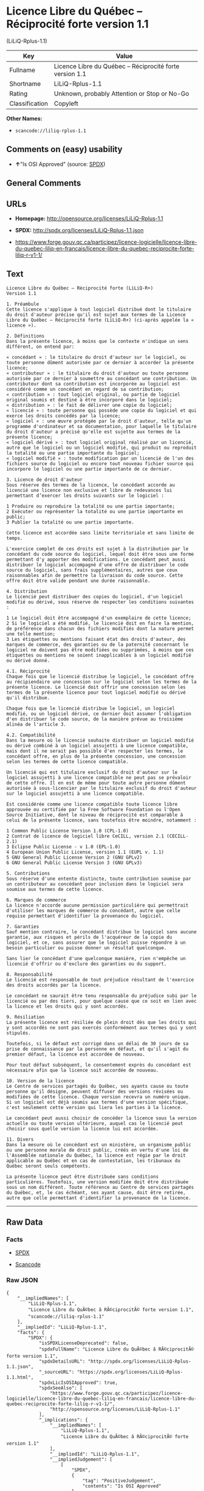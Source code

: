 * Licence Libre du Québec -- Réciprocité forte version 1.1
(LiLiQ-Rplus-1.1)

| Key              | Value                                                      |
|------------------+------------------------------------------------------------|
| Fullname         | Licence Libre du Québec -- Réciprocité forte version 1.1   |
| Shortname        | LiLiQ-Rplus-1.1                                            |
| Rating           | Unknown, probably Attention or Stop or No-Go               |
| Classification   | Copyleft                                                   |

*Other Names:*

- =scancode://liliq-rplus-1.1=

** Comments on (easy) usability

- *↑*"Is OSI Approved" (source:
  [[https://spdx.org/licenses/LiLiQ-Rplus-1.1.html][SPDX]])

** General Comments

** URLs

- *Homepage:* http://opensource.org/licenses/LiLiQ-Rplus-1.1

- *SPDX:* http://spdx.org/licenses/LiLiQ-Rplus-1.1.json

- https://www.forge.gouv.qc.ca/participez/licence-logicielle/licence-libre-du-quebec-liliq-en-francais/licence-libre-du-quebec-reciprocite-forte-liliq-r-v1-1/

** Text

#+BEGIN_EXAMPLE
  Licence Libre du Québec – Réciprocité forte (LiLiQ-R+)
  Version 1.1

  1. Préambule 
  Cette licence s'applique à tout logiciel distribué dont le titulaire du droit d'auteur précise qu'il est sujet aux termes de la Licence Libre du Québec – Réciprocité forte (LiLiQ-R+) (ci-après appelée la « licence »).

  2. Définitions 
  Dans la présente licence, à moins que le contexte n'indique un sens différent, on entend par:

  « concédant » : le titulaire du droit d'auteur sur le logiciel, ou toute personne dûment autorisée par ce dernier à accorder la présente licence; 
  « contributeur » : le titulaire du droit d'auteur ou toute personne autorisée par ce dernier à soumettre au concédant une contribution. Un contributeur dont sa contribution est incorporée au logiciel est considéré comme un concédant en regard de sa contribution; 
  « contribution » : tout logiciel original, ou partie de logiciel original soumis et destiné à être incorporé dans le logiciel; 
  « distribution » : le fait de délivrer une copie du logiciel; 
  « licencié » : toute personne qui possède une copie du logiciel et qui exerce les droits concédés par la licence; 
  « logiciel » : une œuvre protégée par le droit d'auteur, telle qu'un programme d'ordinateur et sa documentation, pour laquelle le titulaire du droit d'auteur a précisé qu'elle est sujette aux termes de la présente licence; 
  « logiciel dérivé » : tout logiciel original réalisé par un licencié, autre que le logiciel ou un logiciel modifié, qui produit ou reproduit la totalité ou une partie importante du logiciel; 
  « logiciel modifié » : toute modification par un licencié de l'un des fichiers source du logiciel ou encore tout nouveau fichier source qui incorpore le logiciel ou une partie importante de ce dernier.

  3. Licence de droit d'auteur 
  Sous réserve des termes de la licence, le concédant accorde au licencié une licence non exclusive et libre de redevances lui permettant d’exercer les droits suivants sur le logiciel :

  1 Produire ou reproduire la totalité ou une partie importante; 
  2 Exécuter ou représenter la totalité ou une partie importante en public; 
  3 Publier la totalité ou une partie importante.

  Cette licence est accordée sans limite territoriale et sans limite de temps.

  L'exercice complet de ces droits est sujet à la distribution par le concédant du code source du logiciel, lequel doit être sous une forme permettant d'y apporter des modifications. Le concédant peut aussi distribuer le logiciel accompagné d'une offre de distribuer le code source du logiciel, sans frais supplémentaires, autres que ceux raisonnables afin de permettre la livraison du code source. Cette offre doit être valide pendant une durée raisonnable.

  4. Distribution 
  Le licencié peut distribuer des copies du logiciel, d'un logiciel modifié ou dérivé, sous réserve de respecter les conditions suivantes :

  1 Le logiciel doit être accompagné d'un exemplaire de cette licence; 
  2 Si le logiciel a été modifié, le licencié doit en faire la mention, de préférence dans chacun des fichiers modifiés dont la nature permet une telle mention; 
  3 Les étiquettes ou mentions faisant état des droits d'auteur, des marques de commerce, des garanties ou de la paternité concernant le logiciel ne doivent pas être modifiées ou supprimées, à moins que ces étiquettes ou mentions ne soient inapplicables à un logiciel modifié ou dérivé donné.

  4.1. Réciprocité 
  Chaque fois que le licencié distribue le logiciel, le concédant offre au récipiendaire une concession sur le logiciel selon les termes de la présente licence. Le licencié doit offrir une concession selon les termes de la présente licence pour tout logiciel modifié ou dérivé qu'il distribue.

  Chaque fois que le licencié distribue le logiciel, un logiciel modifié, ou un logiciel dérivé, ce dernier doit assumer l'obligation d'en distribuer le code source, de la manière prévue au troisième alinéa de l'article 3.

  4.2. Compatibilité 
  Dans la mesure où le licencié souhaite distribuer un logiciel modifié ou dérivé combiné à un logiciel assujetti à une licence compatible, mais dont il ne serait pas possible d'en respecter les termes, le concédant offre, en plus de la présente concession, une concession selon les termes de cette licence compatible.

  Un licencié qui est titulaire exclusif du droit d'auteur sur le logiciel assujetti à une licence compatible ne peut pas se prévaloir de cette offre. Il en est de même pour toute autre personne dûment autorisée à sous-licencier par le titulaire exclusif du droit d'auteur sur le logiciel assujetti à une licence compatible.

  Est considérée comme une licence compatible toute licence libre approuvée ou certifiée par la Free Software Foundation ou l'Open Source Initiative, dont le niveau de réciprocité est comparable à celui de la présente licence, sans toutefois être moindre, notamment :

  1 Common Public License Version 1.0 (CPL-1.0) 
  2 Contrat de licence de logiciel libre CeCILL, version 2.1 (CECILL-2.1) 
  3 Eclipse Public License - v 1.0 (EPL-1.0) 
  4 European Union Public License, version 1.1 (EUPL v. 1.1) 
  5 GNU General Public License Version 2 (GNU GPLv2) 
  6 GNU General Public License Version 3 (GNU GPLv3)

  5. Contributions 
  Sous réserve d'une entente distincte, toute contribution soumise par un contributeur au concédant pour inclusion dans le logiciel sera soumise aux termes de cette licence.

  6. Marques de commerce 
  La licence n'accorde aucune permission particulière qui permettrait d'utiliser les marques de commerce du concédant, autre que celle requise permettant d'identifier la provenance du logiciel.

  7. Garanties 
  Sauf mention contraire, le concédant distribue le logiciel sans aucune garantie, aux risques et périls de l'acquéreur de la copie du logiciel, et ce, sans assurer que le logiciel puisse répondre à un besoin particulier ou puisse donner un résultat quelconque.

  Sans lier le concédant d'une quelconque manière, rien n'empêche un licencié d'offrir ou d'exclure des garanties ou du support.

  8. Responsabilité 
  Le licencié est responsable de tout préjudice résultant de l'exercice des droits accordés par la licence.

  Le concédant ne saurait être tenu responsable du préjudice subi par le licencié ou par des tiers, pour quelque cause que ce soit en lien avec la licence et les droits qui y sont accordés.

  9. Résiliation 
  La présente licence est résiliée de plein droit dès que les droits qui y sont accordés ne sont pas exercés conformément aux termes qui y sont stipulés.

  Toutefois, si le défaut est corrigé dans un délai de 30 jours de sa prise de connaissance par la personne en défaut, et qu'il s'agit du premier défaut, la licence est accordée de nouveau.

  Pour tout défaut subséquent, le consentement exprès du concédant est nécessaire afin que la licence soit accordée de nouveau.

  10. Version de la licence 
  Le Centre de services partagés du Québec, ses ayants cause ou toute personne qu'il désigne, peuvent diffuser des versions révisées ou modifiées de cette licence. Chaque version recevra un numéro unique. Si un logiciel est déjà soumis aux termes d'une version spécifique, c'est seulement cette version qui liera les parties à la licence.

  Le concédant peut aussi choisir de concéder la licence sous la version actuelle ou toute version ultérieure, auquel cas le licencié peut choisir sous quelle version la licence lui est accordée.

  11. Divers 
  Dans la mesure où le concédant est un ministère, un organisme public ou une personne morale de droit public, créés en vertu d'une loi de l'Assemblée nationale du Québec, la licence est régie par le droit applicable au Québec et en cas de contestation, les tribunaux du Québec seront seuls compétents.

  La présente licence peut être distribuée sans conditions particulières. Toutefois, une version modifiée doit être distribuée sous un nom différent. Toute référence au Centre de services partagés du Québec, et, le cas échéant, ses ayant cause, doit être retirée, autre que celle permettant d'identifier la provenance de la licence.
#+END_EXAMPLE

--------------

** Raw Data

*** Facts

- [[https://spdx.org/licenses/LiLiQ-Rplus-1.1.html][SPDX]]

- [[https://github.com/nexB/scancode-toolkit/blob/develop/src/licensedcode/data/licenses/liliq-rplus-1.1.yml][Scancode]]

*** Raw JSON

#+BEGIN_EXAMPLE
  {
      "__impliedNames": [
          "LiLiQ-Rplus-1.1",
          "Licence Libre du QuÃ©bec â RÃ©ciprocitÃ© forte version 1.1",
          "scancode://liliq-rplus-1.1"
      ],
      "__impliedId": "LiLiQ-Rplus-1.1",
      "facts": {
          "SPDX": {
              "isSPDXLicenseDeprecated": false,
              "spdxFullName": "Licence Libre du QuÃ©bec â RÃ©ciprocitÃ© forte version 1.1",
              "spdxDetailsURL": "http://spdx.org/licenses/LiLiQ-Rplus-1.1.json",
              "_sourceURL": "https://spdx.org/licenses/LiLiQ-Rplus-1.1.html",
              "spdxLicIsOSIApproved": true,
              "spdxSeeAlso": [
                  "https://www.forge.gouv.qc.ca/participez/licence-logicielle/licence-libre-du-quebec-liliq-en-francais/licence-libre-du-quebec-reciprocite-forte-liliq-r-v1-1/",
                  "http://opensource.org/licenses/LiLiQ-Rplus-1.1"
              ],
              "_implications": {
                  "__impliedNames": [
                      "LiLiQ-Rplus-1.1",
                      "Licence Libre du QuÃ©bec â RÃ©ciprocitÃ© forte version 1.1"
                  ],
                  "__impliedId": "LiLiQ-Rplus-1.1",
                  "__impliedJudgement": [
                      [
                          "SPDX",
                          {
                              "tag": "PositiveJudgement",
                              "contents": "Is OSI Approved"
                          }
                      ]
                  ],
                  "__isOsiApproved": true,
                  "__impliedURLs": [
                      [
                          "SPDX",
                          "http://spdx.org/licenses/LiLiQ-Rplus-1.1.json"
                      ],
                      [
                          null,
                          "https://www.forge.gouv.qc.ca/participez/licence-logicielle/licence-libre-du-quebec-liliq-en-francais/licence-libre-du-quebec-reciprocite-forte-liliq-r-v1-1/"
                      ],
                      [
                          null,
                          "http://opensource.org/licenses/LiLiQ-Rplus-1.1"
                      ]
                  ]
              },
              "spdxLicenseId": "LiLiQ-Rplus-1.1"
          },
          "Scancode": {
              "otherUrls": null,
              "homepageUrl": "http://opensource.org/licenses/LiLiQ-Rplus-1.1",
              "shortName": "LiLiQ-Rplus-1.1",
              "textUrls": null,
              "text": "Licence Libre du QuÃÂ©bec Ã¢ÂÂ RÃÂ©ciprocitÃÂ© forte (LiLiQ-R+)\nVersion 1.1\n\n1. PrÃÂ©ambule \nCette licence s'applique ÃÂ  tout logiciel distribuÃÂ© dont le titulaire du droit d'auteur prÃÂ©cise qu'il est sujet aux termes de la Licence Libre du QuÃÂ©bec Ã¢ÂÂ RÃÂ©ciprocitÃÂ© forte (LiLiQ-R+) (ci-aprÃÂ¨s appelÃÂ©e la ÃÂ« licence ÃÂ»).\n\n2. DÃÂ©finitions \nDans la prÃÂ©sente licence, ÃÂ  moins que le contexte n'indique un sens diffÃÂ©rent, on entend par:\n\nÃÂ« concÃÂ©dant ÃÂ» : le titulaire du droit d'auteur sur le logiciel, ou toute personne dÃÂ»ment autorisÃÂ©e par ce dernier ÃÂ  accorder la prÃÂ©sente licence; \nÃÂ« contributeur ÃÂ» : le titulaire du droit d'auteur ou toute personne autorisÃÂ©e par ce dernier ÃÂ  soumettre au concÃÂ©dant une contribution. Un contributeur dont sa contribution est incorporÃÂ©e au logiciel est considÃÂ©rÃÂ© comme un concÃÂ©dant en regard de sa contribution; \nÃÂ« contribution ÃÂ» : tout logiciel original, ou partie de logiciel original soumis et destinÃÂ© ÃÂ  ÃÂªtre incorporÃÂ© dans le logiciel; \nÃÂ« distribution ÃÂ» : le fait de dÃÂ©livrer une copie du logiciel; \nÃÂ« licenciÃÂ© ÃÂ» : toute personne qui possÃÂ¨de une copie du logiciel et qui exerce les droits concÃÂ©dÃÂ©s par la licence; \nÃÂ« logiciel ÃÂ» : une ÃÂuvre protÃÂ©gÃÂ©e par le droit d'auteur, telle qu'un programme d'ordinateur et sa documentation, pour laquelle le titulaire du droit d'auteur a prÃÂ©cisÃÂ© qu'elle est sujette aux termes de la prÃÂ©sente licence; \nÃÂ« logiciel dÃÂ©rivÃÂ© ÃÂ» : tout logiciel original rÃÂ©alisÃÂ© par un licenciÃÂ©, autre que le logiciel ou un logiciel modifiÃÂ©, qui produit ou reproduit la totalitÃÂ© ou une partie importante du logiciel; \nÃÂ« logiciel modifiÃÂ© ÃÂ» : toute modification par un licenciÃÂ© de l'un des fichiers source du logiciel ou encore tout nouveau fichier source qui incorpore le logiciel ou une partie importante de ce dernier.\n\n3. Licence de droit d'auteur \nSous rÃÂ©serve des termes de la licence, le concÃÂ©dant accorde au licenciÃÂ© une licence non exclusive et libre de redevances lui permettant dÃ¢ÂÂexercer les droits suivants sur le logiciel :\n\n1 Produire ou reproduire la totalitÃÂ© ou une partie importante; \n2 ExÃÂ©cuter ou reprÃÂ©senter la totalitÃÂ© ou une partie importante en public; \n3 Publier la totalitÃÂ© ou une partie importante.\n\nCette licence est accordÃÂ©e sans limite territoriale et sans limite de temps.\n\nL'exercice complet de ces droits est sujet ÃÂ  la distribution par le concÃÂ©dant du code source du logiciel, lequel doit ÃÂªtre sous une forme permettant d'y apporter des modifications. Le concÃÂ©dant peut aussi distribuer le logiciel accompagnÃÂ© d'une offre de distribuer le code source du logiciel, sans frais supplÃÂ©mentaires, autres que ceux raisonnables afin de permettre la livraison du code source. Cette offre doit ÃÂªtre valide pendant une durÃÂ©e raisonnable.\n\n4. Distribution \nLe licenciÃÂ© peut distribuer des copies du logiciel, d'un logiciel modifiÃÂ© ou dÃÂ©rivÃÂ©, sous rÃÂ©serve de respecter les conditions suivantes :\n\n1 Le logiciel doit ÃÂªtre accompagnÃÂ© d'un exemplaire de cette licence; \n2 Si le logiciel a ÃÂ©tÃÂ© modifiÃÂ©, le licenciÃÂ© doit en faire la mention, de prÃÂ©fÃÂ©rence dans chacun des fichiers modifiÃÂ©s dont la nature permet une telle mention; \n3 Les ÃÂ©tiquettes ou mentions faisant ÃÂ©tat des droits d'auteur, des marques de commerce, des garanties ou de la paternitÃÂ© concernant le logiciel ne doivent pas ÃÂªtre modifiÃÂ©es ou supprimÃÂ©es, ÃÂ  moins que ces ÃÂ©tiquettes ou mentions ne soient inapplicables ÃÂ  un logiciel modifiÃÂ© ou dÃÂ©rivÃÂ© donnÃÂ©.\n\n4.1. RÃÂ©ciprocitÃÂ© \nChaque fois que le licenciÃÂ© distribue le logiciel, le concÃÂ©dant offre au rÃÂ©cipiendaire une concession sur le logiciel selon les termes de la prÃÂ©sente licence. Le licenciÃÂ© doit offrir une concession selon les termes de la prÃÂ©sente licence pour tout logiciel modifiÃÂ© ou dÃÂ©rivÃÂ© qu'il distribue.\n\nChaque fois que le licenciÃÂ© distribue le logiciel, un logiciel modifiÃÂ©, ou un logiciel dÃÂ©rivÃÂ©, ce dernier doit assumer l'obligation d'en distribuer le code source, de la maniÃÂ¨re prÃÂ©vue au troisiÃÂ¨me alinÃÂ©a de l'article 3.\n\n4.2. CompatibilitÃÂ© \nDans la mesure oÃÂ¹ le licenciÃÂ© souhaite distribuer un logiciel modifiÃÂ© ou dÃÂ©rivÃÂ© combinÃÂ© ÃÂ  un logiciel assujetti ÃÂ  une licence compatible, mais dont il ne serait pas possible d'en respecter les termes, le concÃÂ©dant offre, en plus de la prÃÂ©sente concession, une concession selon les termes de cette licence compatible.\n\nUn licenciÃÂ© qui est titulaire exclusif du droit d'auteur sur le logiciel assujetti ÃÂ  une licence compatible ne peut pas se prÃÂ©valoir de cette offre. Il en est de mÃÂªme pour toute autre personne dÃÂ»ment autorisÃÂ©e ÃÂ  sous-licencier par le titulaire exclusif du droit d'auteur sur le logiciel assujetti ÃÂ  une licence compatible.\n\nEst considÃÂ©rÃÂ©e comme une licence compatible toute licence libre approuvÃÂ©e ou certifiÃÂ©e par la Free Software Foundation ou l'Open Source Initiative, dont le niveau de rÃÂ©ciprocitÃÂ© est comparable ÃÂ  celui de la prÃÂ©sente licence, sans toutefois ÃÂªtre moindre, notamment :\n\n1 Common Public License Version 1.0 (CPL-1.0) \n2 Contrat de licence de logiciel libre CeCILL, version 2.1 (CECILL-2.1) \n3 Eclipse Public License - v 1.0 (EPL-1.0) \n4 European Union Public License, version 1.1 (EUPL v. 1.1) \n5 GNU General Public License Version 2 (GNU GPLv2) \n6 GNU General Public License Version 3 (GNU GPLv3)\n\n5. Contributions \nSous rÃÂ©serve d'une entente distincte, toute contribution soumise par un contributeur au concÃÂ©dant pour inclusion dans le logiciel sera soumise aux termes de cette licence.\n\n6. Marques de commerce \nLa licence n'accorde aucune permission particuliÃÂ¨re qui permettrait d'utiliser les marques de commerce du concÃÂ©dant, autre que celle requise permettant d'identifier la provenance du logiciel.\n\n7. Garanties \nSauf mention contraire, le concÃÂ©dant distribue le logiciel sans aucune garantie, aux risques et pÃÂ©rils de l'acquÃÂ©reur de la copie du logiciel, et ce, sans assurer que le logiciel puisse rÃÂ©pondre ÃÂ  un besoin particulier ou puisse donner un rÃÂ©sultat quelconque.\n\nSans lier le concÃÂ©dant d'une quelconque maniÃÂ¨re, rien n'empÃÂªche un licenciÃÂ© d'offrir ou d'exclure des garanties ou du support.\n\n8. ResponsabilitÃÂ© \nLe licenciÃÂ© est responsable de tout prÃÂ©judice rÃÂ©sultant de l'exercice des droits accordÃÂ©s par la licence.\n\nLe concÃÂ©dant ne saurait ÃÂªtre tenu responsable du prÃÂ©judice subi par le licenciÃÂ© ou par des tiers, pour quelque cause que ce soit en lien avec la licence et les droits qui y sont accordÃÂ©s.\n\n9. RÃÂ©siliation \nLa prÃÂ©sente licence est rÃÂ©siliÃÂ©e de plein droit dÃÂ¨s que les droits qui y sont accordÃÂ©s ne sont pas exercÃÂ©s conformÃÂ©ment aux termes qui y sont stipulÃÂ©s.\n\nToutefois, si le dÃÂ©faut est corrigÃÂ© dans un dÃÂ©lai de 30 jours de sa prise de connaissance par la personne en dÃÂ©faut, et qu'il s'agit du premier dÃÂ©faut, la licence est accordÃÂ©e de nouveau.\n\nPour tout dÃÂ©faut subsÃÂ©quent, le consentement exprÃÂ¨s du concÃÂ©dant est nÃÂ©cessaire afin que la licence soit accordÃÂ©e de nouveau.\n\n10. Version de la licence \nLe Centre de services partagÃÂ©s du QuÃÂ©bec, ses ayants cause ou toute personne qu'il dÃÂ©signe, peuvent diffuser des versions rÃÂ©visÃÂ©es ou modifiÃÂ©es de cette licence. Chaque version recevra un numÃÂ©ro unique. Si un logiciel est dÃÂ©jÃÂ  soumis aux termes d'une version spÃÂ©cifique, c'est seulement cette version qui liera les parties ÃÂ  la licence.\n\nLe concÃÂ©dant peut aussi choisir de concÃÂ©der la licence sous la version actuelle ou toute version ultÃÂ©rieure, auquel cas le licenciÃÂ© peut choisir sous quelle version la licence lui est accordÃÂ©e.\n\n11. Divers \nDans la mesure oÃÂ¹ le concÃÂ©dant est un ministÃÂ¨re, un organisme public ou une personne morale de droit public, crÃÂ©ÃÂ©s en vertu d'une loi de l'AssemblÃÂ©e nationale du QuÃÂ©bec, la licence est rÃÂ©gie par le droit applicable au QuÃÂ©bec et en cas de contestation, les tribunaux du QuÃÂ©bec seront seuls compÃÂ©tents.\n\nLa prÃÂ©sente licence peut ÃÂªtre distribuÃÂ©e sans conditions particuliÃÂ¨res. Toutefois, une version modifiÃÂ©e doit ÃÂªtre distribuÃÂ©e sous un nom diffÃÂ©rent. Toute rÃÂ©fÃÂ©rence au Centre de services partagÃÂ©s du QuÃÂ©bec, et, le cas ÃÂ©chÃÂ©ant, ses ayant cause, doit ÃÂªtre retirÃÂ©e, autre que celle permettant d'identifier la provenance de la licence.",
              "category": "Copyleft",
              "osiUrl": "https://opensource.org/licenses/LiLiQ-Rplus-1.1",
              "owner": "Quebec",
              "_sourceURL": "https://github.com/nexB/scancode-toolkit/blob/develop/src/licensedcode/data/licenses/liliq-rplus-1.1.yml",
              "key": "liliq-rplus-1.1",
              "name": "Licence Libre du QuÃ©bec â RÃ©ciprocitÃ© forte version 1.1",
              "spdxId": "LiLiQ-Rplus-1.1",
              "notes": null,
              "_implications": {
                  "__impliedNames": [
                      "scancode://liliq-rplus-1.1",
                      "LiLiQ-Rplus-1.1",
                      "LiLiQ-Rplus-1.1"
                  ],
                  "__impliedId": "LiLiQ-Rplus-1.1",
                  "__impliedCopyleft": [
                      [
                          "Scancode",
                          "Copyleft"
                      ]
                  ],
                  "__calculatedCopyleft": "Copyleft",
                  "__impliedText": "Licence Libre du QuÃ©bec â RÃ©ciprocitÃ© forte (LiLiQ-R+)\nVersion 1.1\n\n1. PrÃ©ambule \nCette licence s'applique Ã  tout logiciel distribuÃ© dont le titulaire du droit d'auteur prÃ©cise qu'il est sujet aux termes de la Licence Libre du QuÃ©bec â RÃ©ciprocitÃ© forte (LiLiQ-R+) (ci-aprÃ¨s appelÃ©e la Â« licence Â»).\n\n2. DÃ©finitions \nDans la prÃ©sente licence, Ã  moins que le contexte n'indique un sens diffÃ©rent, on entend par:\n\nÂ« concÃ©dant Â» : le titulaire du droit d'auteur sur le logiciel, ou toute personne dÃ»ment autorisÃ©e par ce dernier Ã  accorder la prÃ©sente licence; \nÂ« contributeur Â» : le titulaire du droit d'auteur ou toute personne autorisÃ©e par ce dernier Ã  soumettre au concÃ©dant une contribution. Un contributeur dont sa contribution est incorporÃ©e au logiciel est considÃ©rÃ© comme un concÃ©dant en regard de sa contribution; \nÂ« contribution Â» : tout logiciel original, ou partie de logiciel original soumis et destinÃ© Ã  Ãªtre incorporÃ© dans le logiciel; \nÂ« distribution Â» : le fait de dÃ©livrer une copie du logiciel; \nÂ« licenciÃ© Â» : toute personne qui possÃ¨de une copie du logiciel et qui exerce les droits concÃ©dÃ©s par la licence; \nÂ« logiciel Â» : une Åuvre protÃ©gÃ©e par le droit d'auteur, telle qu'un programme d'ordinateur et sa documentation, pour laquelle le titulaire du droit d'auteur a prÃ©cisÃ© qu'elle est sujette aux termes de la prÃ©sente licence; \nÂ« logiciel dÃ©rivÃ© Â» : tout logiciel original rÃ©alisÃ© par un licenciÃ©, autre que le logiciel ou un logiciel modifiÃ©, qui produit ou reproduit la totalitÃ© ou une partie importante du logiciel; \nÂ« logiciel modifiÃ© Â» : toute modification par un licenciÃ© de l'un des fichiers source du logiciel ou encore tout nouveau fichier source qui incorpore le logiciel ou une partie importante de ce dernier.\n\n3. Licence de droit d'auteur \nSous rÃ©serve des termes de la licence, le concÃ©dant accorde au licenciÃ© une licence non exclusive et libre de redevances lui permettant dâexercer les droits suivants sur le logiciel :\n\n1 Produire ou reproduire la totalitÃ© ou une partie importante; \n2 ExÃ©cuter ou reprÃ©senter la totalitÃ© ou une partie importante en public; \n3 Publier la totalitÃ© ou une partie importante.\n\nCette licence est accordÃ©e sans limite territoriale et sans limite de temps.\n\nL'exercice complet de ces droits est sujet Ã  la distribution par le concÃ©dant du code source du logiciel, lequel doit Ãªtre sous une forme permettant d'y apporter des modifications. Le concÃ©dant peut aussi distribuer le logiciel accompagnÃ© d'une offre de distribuer le code source du logiciel, sans frais supplÃ©mentaires, autres que ceux raisonnables afin de permettre la livraison du code source. Cette offre doit Ãªtre valide pendant une durÃ©e raisonnable.\n\n4. Distribution \nLe licenciÃ© peut distribuer des copies du logiciel, d'un logiciel modifiÃ© ou dÃ©rivÃ©, sous rÃ©serve de respecter les conditions suivantes :\n\n1 Le logiciel doit Ãªtre accompagnÃ© d'un exemplaire de cette licence; \n2 Si le logiciel a Ã©tÃ© modifiÃ©, le licenciÃ© doit en faire la mention, de prÃ©fÃ©rence dans chacun des fichiers modifiÃ©s dont la nature permet une telle mention; \n3 Les Ã©tiquettes ou mentions faisant Ã©tat des droits d'auteur, des marques de commerce, des garanties ou de la paternitÃ© concernant le logiciel ne doivent pas Ãªtre modifiÃ©es ou supprimÃ©es, Ã  moins que ces Ã©tiquettes ou mentions ne soient inapplicables Ã  un logiciel modifiÃ© ou dÃ©rivÃ© donnÃ©.\n\n4.1. RÃ©ciprocitÃ© \nChaque fois que le licenciÃ© distribue le logiciel, le concÃ©dant offre au rÃ©cipiendaire une concession sur le logiciel selon les termes de la prÃ©sente licence. Le licenciÃ© doit offrir une concession selon les termes de la prÃ©sente licence pour tout logiciel modifiÃ© ou dÃ©rivÃ© qu'il distribue.\n\nChaque fois que le licenciÃ© distribue le logiciel, un logiciel modifiÃ©, ou un logiciel dÃ©rivÃ©, ce dernier doit assumer l'obligation d'en distribuer le code source, de la maniÃ¨re prÃ©vue au troisiÃ¨me alinÃ©a de l'article 3.\n\n4.2. CompatibilitÃ© \nDans la mesure oÃ¹ le licenciÃ© souhaite distribuer un logiciel modifiÃ© ou dÃ©rivÃ© combinÃ© Ã  un logiciel assujetti Ã  une licence compatible, mais dont il ne serait pas possible d'en respecter les termes, le concÃ©dant offre, en plus de la prÃ©sente concession, une concession selon les termes de cette licence compatible.\n\nUn licenciÃ© qui est titulaire exclusif du droit d'auteur sur le logiciel assujetti Ã  une licence compatible ne peut pas se prÃ©valoir de cette offre. Il en est de mÃªme pour toute autre personne dÃ»ment autorisÃ©e Ã  sous-licencier par le titulaire exclusif du droit d'auteur sur le logiciel assujetti Ã  une licence compatible.\n\nEst considÃ©rÃ©e comme une licence compatible toute licence libre approuvÃ©e ou certifiÃ©e par la Free Software Foundation ou l'Open Source Initiative, dont le niveau de rÃ©ciprocitÃ© est comparable Ã  celui de la prÃ©sente licence, sans toutefois Ãªtre moindre, notamment :\n\n1 Common Public License Version 1.0 (CPL-1.0) \n2 Contrat de licence de logiciel libre CeCILL, version 2.1 (CECILL-2.1) \n3 Eclipse Public License - v 1.0 (EPL-1.0) \n4 European Union Public License, version 1.1 (EUPL v. 1.1) \n5 GNU General Public License Version 2 (GNU GPLv2) \n6 GNU General Public License Version 3 (GNU GPLv3)\n\n5. Contributions \nSous rÃ©serve d'une entente distincte, toute contribution soumise par un contributeur au concÃ©dant pour inclusion dans le logiciel sera soumise aux termes de cette licence.\n\n6. Marques de commerce \nLa licence n'accorde aucune permission particuliÃ¨re qui permettrait d'utiliser les marques de commerce du concÃ©dant, autre que celle requise permettant d'identifier la provenance du logiciel.\n\n7. Garanties \nSauf mention contraire, le concÃ©dant distribue le logiciel sans aucune garantie, aux risques et pÃ©rils de l'acquÃ©reur de la copie du logiciel, et ce, sans assurer que le logiciel puisse rÃ©pondre Ã  un besoin particulier ou puisse donner un rÃ©sultat quelconque.\n\nSans lier le concÃ©dant d'une quelconque maniÃ¨re, rien n'empÃªche un licenciÃ© d'offrir ou d'exclure des garanties ou du support.\n\n8. ResponsabilitÃ© \nLe licenciÃ© est responsable de tout prÃ©judice rÃ©sultant de l'exercice des droits accordÃ©s par la licence.\n\nLe concÃ©dant ne saurait Ãªtre tenu responsable du prÃ©judice subi par le licenciÃ© ou par des tiers, pour quelque cause que ce soit en lien avec la licence et les droits qui y sont accordÃ©s.\n\n9. RÃ©siliation \nLa prÃ©sente licence est rÃ©siliÃ©e de plein droit dÃ¨s que les droits qui y sont accordÃ©s ne sont pas exercÃ©s conformÃ©ment aux termes qui y sont stipulÃ©s.\n\nToutefois, si le dÃ©faut est corrigÃ© dans un dÃ©lai de 30 jours de sa prise de connaissance par la personne en dÃ©faut, et qu'il s'agit du premier dÃ©faut, la licence est accordÃ©e de nouveau.\n\nPour tout dÃ©faut subsÃ©quent, le consentement exprÃ¨s du concÃ©dant est nÃ©cessaire afin que la licence soit accordÃ©e de nouveau.\n\n10. Version de la licence \nLe Centre de services partagÃ©s du QuÃ©bec, ses ayants cause ou toute personne qu'il dÃ©signe, peuvent diffuser des versions rÃ©visÃ©es ou modifiÃ©es de cette licence. Chaque version recevra un numÃ©ro unique. Si un logiciel est dÃ©jÃ  soumis aux termes d'une version spÃ©cifique, c'est seulement cette version qui liera les parties Ã  la licence.\n\nLe concÃ©dant peut aussi choisir de concÃ©der la licence sous la version actuelle ou toute version ultÃ©rieure, auquel cas le licenciÃ© peut choisir sous quelle version la licence lui est accordÃ©e.\n\n11. Divers \nDans la mesure oÃ¹ le concÃ©dant est un ministÃ¨re, un organisme public ou une personne morale de droit public, crÃ©Ã©s en vertu d'une loi de l'AssemblÃ©e nationale du QuÃ©bec, la licence est rÃ©gie par le droit applicable au QuÃ©bec et en cas de contestation, les tribunaux du QuÃ©bec seront seuls compÃ©tents.\n\nLa prÃ©sente licence peut Ãªtre distribuÃ©e sans conditions particuliÃ¨res. Toutefois, une version modifiÃ©e doit Ãªtre distribuÃ©e sous un nom diffÃ©rent. Toute rÃ©fÃ©rence au Centre de services partagÃ©s du QuÃ©bec, et, le cas Ã©chÃ©ant, ses ayant cause, doit Ãªtre retirÃ©e, autre que celle permettant d'identifier la provenance de la licence.",
                  "__impliedURLs": [
                      [
                          "Homepage",
                          "http://opensource.org/licenses/LiLiQ-Rplus-1.1"
                      ],
                      [
                          "OSI Page",
                          "https://opensource.org/licenses/LiLiQ-Rplus-1.1"
                      ]
                  ]
              }
          }
      },
      "__impliedJudgement": [
          [
              "SPDX",
              {
                  "tag": "PositiveJudgement",
                  "contents": "Is OSI Approved"
              }
          ]
      ],
      "__impliedCopyleft": [
          [
              "Scancode",
              "Copyleft"
          ]
      ],
      "__calculatedCopyleft": "Copyleft",
      "__isOsiApproved": true,
      "__impliedText": "Licence Libre du QuÃ©bec â RÃ©ciprocitÃ© forte (LiLiQ-R+)\nVersion 1.1\n\n1. PrÃ©ambule \nCette licence s'applique Ã  tout logiciel distribuÃ© dont le titulaire du droit d'auteur prÃ©cise qu'il est sujet aux termes de la Licence Libre du QuÃ©bec â RÃ©ciprocitÃ© forte (LiLiQ-R+) (ci-aprÃ¨s appelÃ©e la Â« licence Â»).\n\n2. DÃ©finitions \nDans la prÃ©sente licence, Ã  moins que le contexte n'indique un sens diffÃ©rent, on entend par:\n\nÂ« concÃ©dant Â» : le titulaire du droit d'auteur sur le logiciel, ou toute personne dÃ»ment autorisÃ©e par ce dernier Ã  accorder la prÃ©sente licence; \nÂ« contributeur Â» : le titulaire du droit d'auteur ou toute personne autorisÃ©e par ce dernier Ã  soumettre au concÃ©dant une contribution. Un contributeur dont sa contribution est incorporÃ©e au logiciel est considÃ©rÃ© comme un concÃ©dant en regard de sa contribution; \nÂ« contribution Â» : tout logiciel original, ou partie de logiciel original soumis et destinÃ© Ã  Ãªtre incorporÃ© dans le logiciel; \nÂ« distribution Â» : le fait de dÃ©livrer une copie du logiciel; \nÂ« licenciÃ© Â» : toute personne qui possÃ¨de une copie du logiciel et qui exerce les droits concÃ©dÃ©s par la licence; \nÂ« logiciel Â» : une Åuvre protÃ©gÃ©e par le droit d'auteur, telle qu'un programme d'ordinateur et sa documentation, pour laquelle le titulaire du droit d'auteur a prÃ©cisÃ© qu'elle est sujette aux termes de la prÃ©sente licence; \nÂ« logiciel dÃ©rivÃ© Â» : tout logiciel original rÃ©alisÃ© par un licenciÃ©, autre que le logiciel ou un logiciel modifiÃ©, qui produit ou reproduit la totalitÃ© ou une partie importante du logiciel; \nÂ« logiciel modifiÃ© Â» : toute modification par un licenciÃ© de l'un des fichiers source du logiciel ou encore tout nouveau fichier source qui incorpore le logiciel ou une partie importante de ce dernier.\n\n3. Licence de droit d'auteur \nSous rÃ©serve des termes de la licence, le concÃ©dant accorde au licenciÃ© une licence non exclusive et libre de redevances lui permettant dâexercer les droits suivants sur le logiciel :\n\n1 Produire ou reproduire la totalitÃ© ou une partie importante; \n2 ExÃ©cuter ou reprÃ©senter la totalitÃ© ou une partie importante en public; \n3 Publier la totalitÃ© ou une partie importante.\n\nCette licence est accordÃ©e sans limite territoriale et sans limite de temps.\n\nL'exercice complet de ces droits est sujet Ã  la distribution par le concÃ©dant du code source du logiciel, lequel doit Ãªtre sous une forme permettant d'y apporter des modifications. Le concÃ©dant peut aussi distribuer le logiciel accompagnÃ© d'une offre de distribuer le code source du logiciel, sans frais supplÃ©mentaires, autres que ceux raisonnables afin de permettre la livraison du code source. Cette offre doit Ãªtre valide pendant une durÃ©e raisonnable.\n\n4. Distribution \nLe licenciÃ© peut distribuer des copies du logiciel, d'un logiciel modifiÃ© ou dÃ©rivÃ©, sous rÃ©serve de respecter les conditions suivantes :\n\n1 Le logiciel doit Ãªtre accompagnÃ© d'un exemplaire de cette licence; \n2 Si le logiciel a Ã©tÃ© modifiÃ©, le licenciÃ© doit en faire la mention, de prÃ©fÃ©rence dans chacun des fichiers modifiÃ©s dont la nature permet une telle mention; \n3 Les Ã©tiquettes ou mentions faisant Ã©tat des droits d'auteur, des marques de commerce, des garanties ou de la paternitÃ© concernant le logiciel ne doivent pas Ãªtre modifiÃ©es ou supprimÃ©es, Ã  moins que ces Ã©tiquettes ou mentions ne soient inapplicables Ã  un logiciel modifiÃ© ou dÃ©rivÃ© donnÃ©.\n\n4.1. RÃ©ciprocitÃ© \nChaque fois que le licenciÃ© distribue le logiciel, le concÃ©dant offre au rÃ©cipiendaire une concession sur le logiciel selon les termes de la prÃ©sente licence. Le licenciÃ© doit offrir une concession selon les termes de la prÃ©sente licence pour tout logiciel modifiÃ© ou dÃ©rivÃ© qu'il distribue.\n\nChaque fois que le licenciÃ© distribue le logiciel, un logiciel modifiÃ©, ou un logiciel dÃ©rivÃ©, ce dernier doit assumer l'obligation d'en distribuer le code source, de la maniÃ¨re prÃ©vue au troisiÃ¨me alinÃ©a de l'article 3.\n\n4.2. CompatibilitÃ© \nDans la mesure oÃ¹ le licenciÃ© souhaite distribuer un logiciel modifiÃ© ou dÃ©rivÃ© combinÃ© Ã  un logiciel assujetti Ã  une licence compatible, mais dont il ne serait pas possible d'en respecter les termes, le concÃ©dant offre, en plus de la prÃ©sente concession, une concession selon les termes de cette licence compatible.\n\nUn licenciÃ© qui est titulaire exclusif du droit d'auteur sur le logiciel assujetti Ã  une licence compatible ne peut pas se prÃ©valoir de cette offre. Il en est de mÃªme pour toute autre personne dÃ»ment autorisÃ©e Ã  sous-licencier par le titulaire exclusif du droit d'auteur sur le logiciel assujetti Ã  une licence compatible.\n\nEst considÃ©rÃ©e comme une licence compatible toute licence libre approuvÃ©e ou certifiÃ©e par la Free Software Foundation ou l'Open Source Initiative, dont le niveau de rÃ©ciprocitÃ© est comparable Ã  celui de la prÃ©sente licence, sans toutefois Ãªtre moindre, notamment :\n\n1 Common Public License Version 1.0 (CPL-1.0) \n2 Contrat de licence de logiciel libre CeCILL, version 2.1 (CECILL-2.1) \n3 Eclipse Public License - v 1.0 (EPL-1.0) \n4 European Union Public License, version 1.1 (EUPL v. 1.1) \n5 GNU General Public License Version 2 (GNU GPLv2) \n6 GNU General Public License Version 3 (GNU GPLv3)\n\n5. Contributions \nSous rÃ©serve d'une entente distincte, toute contribution soumise par un contributeur au concÃ©dant pour inclusion dans le logiciel sera soumise aux termes de cette licence.\n\n6. Marques de commerce \nLa licence n'accorde aucune permission particuliÃ¨re qui permettrait d'utiliser les marques de commerce du concÃ©dant, autre que celle requise permettant d'identifier la provenance du logiciel.\n\n7. Garanties \nSauf mention contraire, le concÃ©dant distribue le logiciel sans aucune garantie, aux risques et pÃ©rils de l'acquÃ©reur de la copie du logiciel, et ce, sans assurer que le logiciel puisse rÃ©pondre Ã  un besoin particulier ou puisse donner un rÃ©sultat quelconque.\n\nSans lier le concÃ©dant d'une quelconque maniÃ¨re, rien n'empÃªche un licenciÃ© d'offrir ou d'exclure des garanties ou du support.\n\n8. ResponsabilitÃ© \nLe licenciÃ© est responsable de tout prÃ©judice rÃ©sultant de l'exercice des droits accordÃ©s par la licence.\n\nLe concÃ©dant ne saurait Ãªtre tenu responsable du prÃ©judice subi par le licenciÃ© ou par des tiers, pour quelque cause que ce soit en lien avec la licence et les droits qui y sont accordÃ©s.\n\n9. RÃ©siliation \nLa prÃ©sente licence est rÃ©siliÃ©e de plein droit dÃ¨s que les droits qui y sont accordÃ©s ne sont pas exercÃ©s conformÃ©ment aux termes qui y sont stipulÃ©s.\n\nToutefois, si le dÃ©faut est corrigÃ© dans un dÃ©lai de 30 jours de sa prise de connaissance par la personne en dÃ©faut, et qu'il s'agit du premier dÃ©faut, la licence est accordÃ©e de nouveau.\n\nPour tout dÃ©faut subsÃ©quent, le consentement exprÃ¨s du concÃ©dant est nÃ©cessaire afin que la licence soit accordÃ©e de nouveau.\n\n10. Version de la licence \nLe Centre de services partagÃ©s du QuÃ©bec, ses ayants cause ou toute personne qu'il dÃ©signe, peuvent diffuser des versions rÃ©visÃ©es ou modifiÃ©es de cette licence. Chaque version recevra un numÃ©ro unique. Si un logiciel est dÃ©jÃ  soumis aux termes d'une version spÃ©cifique, c'est seulement cette version qui liera les parties Ã  la licence.\n\nLe concÃ©dant peut aussi choisir de concÃ©der la licence sous la version actuelle ou toute version ultÃ©rieure, auquel cas le licenciÃ© peut choisir sous quelle version la licence lui est accordÃ©e.\n\n11. Divers \nDans la mesure oÃ¹ le concÃ©dant est un ministÃ¨re, un organisme public ou une personne morale de droit public, crÃ©Ã©s en vertu d'une loi de l'AssemblÃ©e nationale du QuÃ©bec, la licence est rÃ©gie par le droit applicable au QuÃ©bec et en cas de contestation, les tribunaux du QuÃ©bec seront seuls compÃ©tents.\n\nLa prÃ©sente licence peut Ãªtre distribuÃ©e sans conditions particuliÃ¨res. Toutefois, une version modifiÃ©e doit Ãªtre distribuÃ©e sous un nom diffÃ©rent. Toute rÃ©fÃ©rence au Centre de services partagÃ©s du QuÃ©bec, et, le cas Ã©chÃ©ant, ses ayant cause, doit Ãªtre retirÃ©e, autre que celle permettant d'identifier la provenance de la licence.",
      "__impliedURLs": [
          [
              "SPDX",
              "http://spdx.org/licenses/LiLiQ-Rplus-1.1.json"
          ],
          [
              null,
              "https://www.forge.gouv.qc.ca/participez/licence-logicielle/licence-libre-du-quebec-liliq-en-francais/licence-libre-du-quebec-reciprocite-forte-liliq-r-v1-1/"
          ],
          [
              null,
              "http://opensource.org/licenses/LiLiQ-Rplus-1.1"
          ],
          [
              "Homepage",
              "http://opensource.org/licenses/LiLiQ-Rplus-1.1"
          ],
          [
              "OSI Page",
              "https://opensource.org/licenses/LiLiQ-Rplus-1.1"
          ]
      ]
  }
#+END_EXAMPLE

--------------

** Dot Cluster Graph

[[../dot/LiLiQ-Rplus-1.1.svg]]